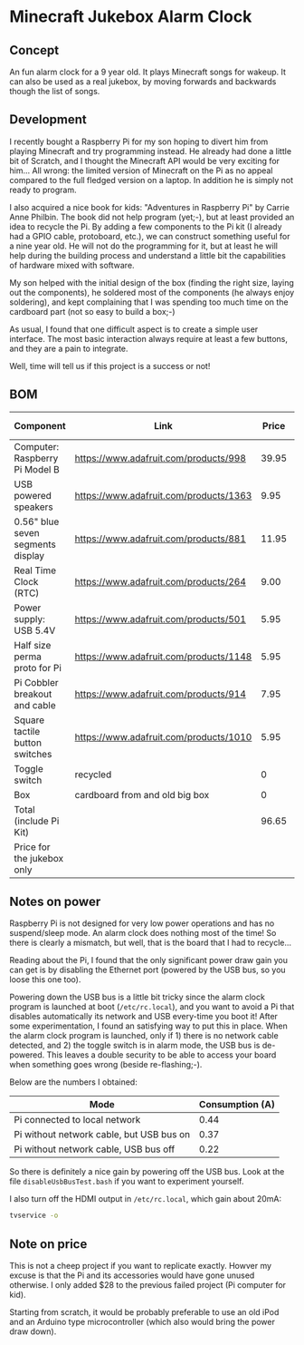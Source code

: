 
* Minecraft Jukebox Alarm Clock
** Concept
   An fun alarm clock for a 9 year old. It plays Minecraft songs for
   wakeup. It can also be used as a real jukebox, by moving forwards and
   backwards though the list of songs.
** Development
   I recently bought a Raspberry Pi for my son hoping to divert him from
   playing Minecraft and try programming instead. He already had done a
   little bit of Scratch, and I thought the Minecraft API would be very
   exciting for him... All wrong: the limited version of Minecraft on the
   Pi as no appeal compared to the full fledged version on a laptop. In
   addition he is simply not ready to program.

   I also acquired a nice book for kids: "Adventures in Raspberry Pi" by
   Carrie Anne Philbin. The book did not help program (yet;-), but at
   least provided an idea to recycle the Pi. By adding a few components to
   the Pi kit (I already had a GPIO cable, protoboard, etc.), we can
   construct something useful for a nine year old. He will not do the
   programming for it, but at least he will help during the building
   process and understand a little bit the capabilities of hardware mixed
   with software.

   My son helped with the initial design of the box (finding the right
   size, laying out the components), he soldered most of the components
   (he always enjoy soldering), and kept complaining that I was spending
   too much time on the cardboard part (not so easy to build a box;-)

   As usual, I found that one difficult aspect is to create a simple user
   interface. The most basic interaction always require at least a few
   buttons, and they are a pain to integrate.

   Well, time will tell us if this project is a success or not!
** BOM
| Component                         | Link                                   | Price | For project |
|-----------------------------------+----------------------------------------+-------+-------------|
| Computer: Raspberry Pi Model B    | https://www.adafruit.com/products/998  | 39.95 |             |
| USB powered speakers              | https://www.adafruit.com/products/1363 |  9.95 |           1 |
| 0.56" blue seven segments display | https://www.adafruit.com/products/881  | 11.95 |           1 |
| Real Time Clock (RTC)             | https://www.adafruit.com/products/264  |  9.00 |             |
| Power supply: USB 5.4V            | https://www.adafruit.com/products/501  |  5.95 |             |
| Half size perma proto for Pi      | https://www.adafruit.com/products/1148 |  5.95 |             |
| Pi Cobbler breakout and cable     | https://www.adafruit.com/products/914  |  7.95 |             |
| Square tactile button switches    | https://www.adafruit.com/products/1010 |  5.95 |           1 |
| Toggle switch                     | recycled                               |     0 |             |
| Box                               | cardboard from and old big box         |     0 |             |
|-----------------------------------+----------------------------------------+-------+-------------|
| Total (include Pi Kit)            |                                        | 96.65 |             |
| Price for the jukebox only        |                                        |       |       27.85 |
#+TBLFM: @12$3=vsum(@2$3..@11$3)  
** Notes on power
   Raspberry Pi is not designed for very low power operations and has no
   suspend/sleep mode. An alarm clock does nothing most of the time! So
   there is clearly a mismatch, but well, that is the board that I had to
   recycle...

   Reading about the Pi, I found that the only significant power draw gain
   you can get is by disabling the Ethernet port (powered by the USB bus,
   so you loose this one too).

   Powering down the USB bus is a little bit tricky since the alarm clock
   program is launched at boot (~/etc/rc.local~), and you want to avoid a
   Pi that disables automatically its network and USB every-time you boot
   it!  After some experimentation, I found an satisfying way to put this
   in place. When the alarm clock program is launched, only if 1) there is
   no network cable detected, and 2) the toggle switch is in alarm mode,
   the USB bus is de-powered. This leaves a double security to be able to
   access your board when something goes wrong (beside re-flashing;-).

   Below are the numbers I obtained:
   | Mode                                     | Consumption (A) |
   |------------------------------------------+----------------|
   | Pi connected to local network            |           0.44 |
   | Pi without network cable, but USB bus on |           0.37 |
   | Pi without network cable, USB bus off    |           0.22 |
   
   So there is definitely a nice gain by powering off the USB bus. Look at the
   file ~disableUsbBusTest.bash~ if you want to experiment yourself.
   
   I also turn off the HDMI output in ~/etc/rc.local~, which gain about
   20mA:
#+BEGIN_SRC bash
tvservice -o
#+END_SRC
** Note on price
   This is not a cheep project if you want to replicate exactly. Howver my
   excuse is that the Pi and its accessories would have gone unused
   otherwise. I only added $28 to the previous failed project (Pi computer
   for kid).

   Starting from scratch, it would be probably preferable to use an old
   iPod and an Arduino type microcontroller (which also would bring the
   power draw down).
